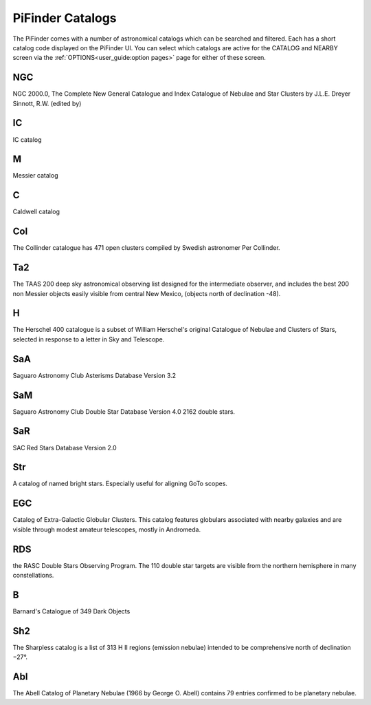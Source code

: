
PiFinder Catalogs
==================

The PiFinder comes with a number of astronomical catalogs which can be searched and filtered.
Each has a short catalog code displayed on the PiFinder UI.  You can select which catalogs
are active for the CATALOG and NEARBY screen via the :ref:`OPTIONS<user_guide:option pages>`
page for either of these screen.

NGC
----------
NGC 2000.0, The Complete New General Catalogue and Index Catalogue of Nebulae and Star Clusters by J.L.E. Dreyer Sinnott, R.W.  (edited by)                                                 

IC
----------
IC catalog                                                  

M
----------
Messier catalog                                             

C
----------
Caldwell catalog                                            

Col
----------
The Collinder catalogue has 471 open clusters compiled by Swedish astronomer Per Collinder.                             

Ta2
----------
The TAAS 200 deep sky astronomical observing list designed for the intermediate observer, and includes the best 200 non Messier objects easily visible from central New Mexico, (objects north of declination -48).                   
                                                                          
H
----------
The Herschel 400 catalogue is a subset of William Herschel's original Catalogue of Nebulae and Clusters of Stars, selected in response to a letter in Sky and Telescope.

SaA
----------
Saguaro Astronomy Club Asterisms Database Version 3.2

SaM
----
Saguaro Astronomy Club Double Star Database Version 4.0
2162 double stars.

SaR
----
SAC Red Stars Database Version 2.0

Str
----
A catalog of named bright stars.  Especially useful for aligning GoTo scopes.

EGC
----
Catalog of Extra-Galactic Globular Clusters. This catalog features globulars associated with nearby galaxies and are visible through modest amateur telescopes, mostly in Andromeda.

RDS
----
the RASC Double Stars Observing Program.
The 110 double star targets are visible from the northern hemisphere in many constellations.

B
----
Barnard's Catalogue of 349 Dark Objects

Sh2
----
The Sharpless catalog is a list of 313 H II regions (emission nebulae) intended to be comprehensive north of declination −27°.

Abl
----
The Abell Catalog of Planetary Nebulae (1966 by George O. Abell) contains 79 entries confirmed to be planetary nebulae. 


